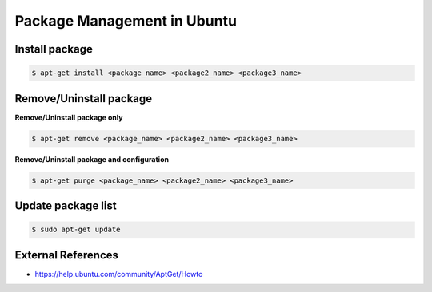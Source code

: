 Package Management in Ubuntu
============================

Install package
---------------

.. code-block:: bash

  $ apt-get install <package_name> <package2_name> <package3_name>


Remove/Uninstall package
------------------------

**Remove/Uninstall package only**


.. code-block:: bash

  $ apt-get remove <package_name> <package2_name> <package3_name>


**Remove/Uninstall package and configuration**

.. code-block:: bash

  $ apt-get purge <package_name> <package2_name> <package3_name>


Update package list
-------------------

.. code-block:: bash

  $ sudo apt-get update


External References
-------------------
* https://help.ubuntu.com/community/AptGet/Howto

